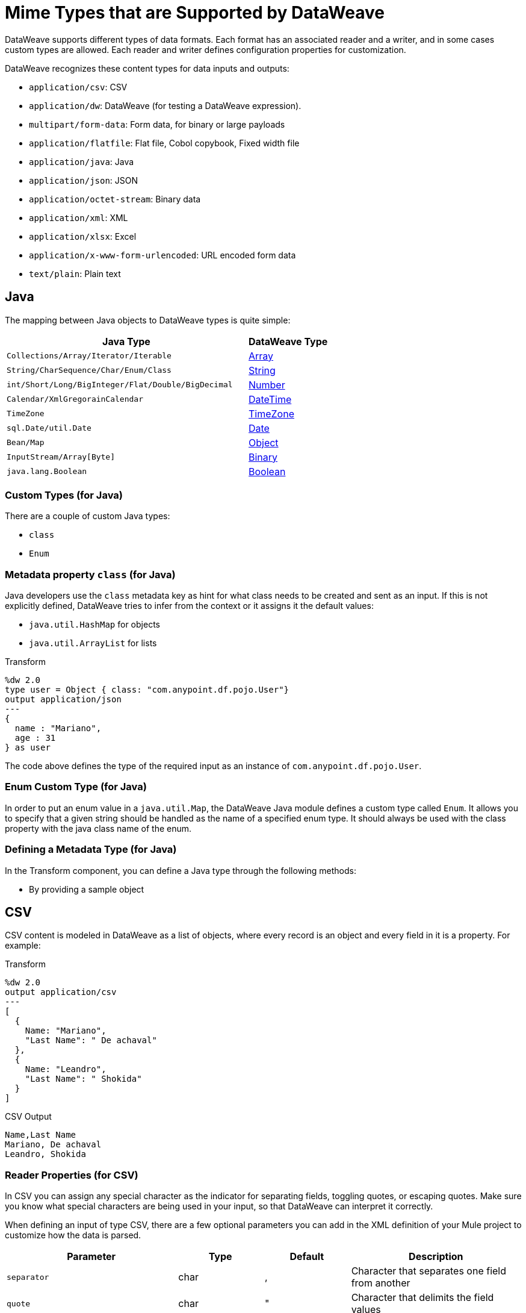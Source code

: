 = Mime Types that are Supported by DataWeave
:keywords: studio, anypoint, esb, transform, transformer, format, aggregate, rename, split, filter convert, xml, json, csv, pojo, java object, metadata, dataweave, data weave, datamapper, dwl, dfl, dw, output structure, input structure, map, mapping

DataWeave supports different types of data formats. Each format has an associated reader and a writer, and in some cases custom types are allowed. Each reader and writer defines configuration properties for customization.

DataWeave recognizes these content types for data inputs and outputs:

* `application/csv`: CSV
* `application/dw`: DataWeave (for testing a DataWeave expression).
* `multipart/form-data`: Form data, for binary or large payloads
* `application/flatfile`: Flat file, Cobol copybook, Fixed width file
* `application/java`: Java
* `application/json`: JSON
* `application/octet-stream`: Binary data
* `application/xml`: XML
* `application/xlsx`: Excel
* `application/x-www-form-urlencoded`: URL encoded form data
* `text/plain`: Plain text

[java]
== Java

The mapping between Java objects to DataWeave types is quite simple:

[cols="3,1", options="header"]
|=======================
|Java Type |DataWeave Type
|`Collections/Array/Iterator/Iterable` | link:/mule-user-guide/v/4.0/dataweave-types#array[Array]
|`String/CharSequence/Char/Enum/Class` | link:/mule-user-guide/v/4.0/dataweave-types#string[String]
|`int/Short/Long/BigInteger/Flat/Double/BigDecimal`|link:/mule-user-guide/v/4.0/dataweave-types#number[Number]
|`Calendar/XmlGregorainCalendar`|link:/mule-user-guide/v/4.0/dataweave-types#datetime[DateTime]
|`TimeZone`|link:/mule-user-guide/v/4.0/dataweave-types#timezone[TimeZone]
|`sql.Date/util.Date`|link:/mule-user-guide/v/4.0/dataweave-types#date[Date]
|`Bean/Map`|link:/mule-user-guide/v/4.0/dataweave-types#object[Object]
|`InputStream/Array[Byte]`|link:/mule-user-guide/v/4.0/dataweave-types#binary[Binary]
|`java.lang.Boolean`|link:/mule-user-guide/v/4.0/dataweave-types#boolean[Boolean]

|=======================

=== Custom Types (for Java)

There are a couple of custom Java types:

* `class`
* `Enum`

=== Metadata property `class` (for Java)

Java developers use the `class` metadata key as hint for what class needs to be created and sent as an input. If this is not explicitly defined, DataWeave tries to infer from the context or it assigns it the default values:

 * `java.util.HashMap` for objects
 * `java.util.ArrayList` for lists

.Transform
[source,DataWeave, linenums]
-----------------------------------------------------------------------
%dw 2.0
type user = Object { class: "com.anypoint.df.pojo.User"}
output application/json
---
{
  name : "Mariano",
  age : 31
} as user

-----------------------------------------------------------------------

The code above defines the type of the required input as an instance of `com.anypoint.df.pojo.User`.

=== Enum Custom Type (for Java)

In order to put an enum value in a `java.util.Map`, the DataWeave Java module defines a custom type called `Enum`. It allows you to specify that a given string should be handled as the name of a specified enum type. It should always be used with the class property with the java class name of the enum.

=== Defining a Metadata Type (for Java)

In the Transform component, you can define a Java type through the following methods:

* By providing a sample object

[[csv]]
== CSV

CSV content is modeled in DataWeave as a list of objects, where every record is an object and every field in it is a property. For example:

.Transform
[source,dataweave,linenums]
----
%dw 2.0
output application/csv
---
[
  {
    Name: "Mariano",
    "Last Name": " De achaval"
  },
  {
    Name: "Leandro",
    "Last Name": " Shokida"
  }
]
----

.CSV Output
[source,csv,linenums]
----
Name,Last Name
Mariano, De achaval
Leandro, Shokida
----

=== Reader Properties (for CSV)

In CSV you can assign any special character as the indicator for separating fields, toggling quotes, or escaping quotes. Make sure you know what special characters are being used in your input, so that DataWeave can interpret it correctly.

When defining an input of type CSV, there are a few optional parameters you can add in the XML definition of your Mule project to customize how the data is parsed.

[cols="2,1,1,2", options="header"]
|=======================
|Parameter |Type |Default|Description
|`separator` |char |, |Character that separates one field from another
|`quote` |char |" |Character that delimits the field values
|`escape` |char | \ |Character used to escape occurrences of the separator or quote character within field values
|`bodyStartLineNumber`| number | 0 | The line number where the body starts.
|`ignoreEmptyLine` |bool | true | defines if empty lines are ignored
|`header` |bool |true |Indicates if the first line of the output shall contain field names
|`headerLineNumber` | number | 0 | the line number where the header is located
|`streaming` | bool | false | Used for streaming input csv (use only if entries are accessed sequentially)
|=======================

* When `header=true` you can then access the fields within the input anywhere by name. Ex: `payload.userName`.
* When `header=false` you must access the fields by index, referencing first the entry and then the field, Ex: `payload[107][2]`

////
TODO: NEED TO FIX.
You can set these properties through the XML of your Mule project or through the Transform component.

* XML example:
+
[source,xml,linenums]
----
<dw:transform-message metadata:id="33a08359-5085-47d3-aa5f-c7dd98bb9c61"
  doc:name="Transform">
    <dw:input-payload
      <!-- Boolean that defines if the first line in the data contains headers -->
      <dw:reader-property name="header" value="false" />
      <!-- Character that separates fields, `','` by default -->
      <dw:reader-property name="separator" value="," />
      <!-- Character that defines quoted text, `" "` by default -->
      <dw:reader-property name="quote" value="&quot;" />
      <!-- Character that escapes quotes, `\` by default -->
      <dw:reader-property name="escape" value="\" />
    </dw:input-payload>
 		<dw:set-payload>
        <![CDATA[
            %dw 2.0
            output application/java
            ---
            // Your transformation script goes here
        ]]>
    </dw:set-payload>
</dw:transform-message>
----
+
* Transform component example:
image::dataweave-formats-580be.png[]
// TODO IS IMAGE OKAY?
////

All of these parameters are optional. A CSV output directive might look like this:

[source,DataWeave]
-------------------------------------------------------------
output text/csv separator=";", header=false, quoteValues=true
-------------------------------------------------------------

=== Writer Properties (for CSV)

When defining an output of type CSV, there are a few optional parameters you can add to the output directive to customize how the data is parsed:

[cols="2,1,1,2", options="header"]
|=======================
|Parameter |Type |Default|Description
|`separator` |char |, |Character that separates one field from another
|`encoding` |string | |The character set to be used for the output
|`quote` |char |" |Character that delimits the field values
|`escape` |char | \ |Character used to escape occurrences of the separator or quote character within field values
|`lineSeparator`|string | system line ending default | line separator to be used. Example: "\r\n"
|`header` |bool |true |Indicates if the first line of the output shall contain field names
|`quoteHeader` |bool |false |Indicates header values should be quoted
|`quoteValues` |bool |false |Indicates if every value should be quoted whether or not it contains special characters within
|=======================

All of these parameters are optional. A CSV output directive might for example look like this:

[source,DataWeave]
---------------------------------------------------------------------
output text/csv separator=";", header=false, quoteValues=true
---------------------------------------------------------------------

=== Defining a Metadata Type (for CSV)

In the Transform component, you can define a CSV type through the following methods:

* By providing a sample file
* Via a graphical editor that allows you to set up each field manually
+
image::dataweave-formats-4a556.png[]

[[excel]]
== Excel

Only `.xlsx` files are supported (Excel 2007), but `.xls` files are not supported on any Mule runtime version.

// TODO: IS THIS ACCURATE?
An Excel workbook is a sequence of sheets. In DataWeave, this is mapped to an object where each sheet is a key. Only one table is allowed per Excel sheet. A table is expressed as an array of rows. A row is an object where its keys are the columns and the values the cell content.

.Input

image:dataweave-formats-exceltable.png[]

.DataWeave representation
[source,dataweave,linenums]
----
output application/xlsx header=true
---
{
  Sheet1: [
    {
      Id: 123,
      Name: George
    },
    {
      Id: 456,
      Name: Lucas
    }
  ]
}
----

=== Reader Properties (for Excel)

When defining an input of type Excel, there are a few optional parameters you can add in the XML definition of your Mule project to customize how the data is parsed.

[cols="2,1,1,2", options="header"]
|=======================
|Parameter |Type |Default|Description
|`header` | bool | true |	defines if the Excel tables contain headers. When set to false, column names are used. (A, B, C, ...)
|`ignoreEmptyLine`	| bool | true | defines if empty lines are ignored
|`tableOffset` | string | A1 |	The position of the first cell of the tables
|=======================

////
These properties can be either set through the XML of your Mule project or through the Transform component.

* XML example:
+
[source,xml,linenums]
----
<dw:transform-message metadata:id="33a08359-5085-47d3-aa5f-c7dd98bb9c61"
  doc:name="Transform">
    <dw:input-payload
      <!-- Boolean that defines if the first line in the data contains headers -->
      <dw:reader-property name="header" value="true" />
      <!-- Boolean that defines if empty lines are ignored -->
      <dw:reader-property name="ignoreEmptyLine" value="false" />
      <!-- Defines that defines what cell to start reading from. In this case Column A is ignored, and all rows above 9 -->
      <dw:reader-property name="tableOffset" value="B9" />
    </dw:input-payload>
    <dw:set-payload>
        <![CDATA[
            %dw 2.0
            output application/java
            ---
            // Your transformation script goes here
        ]]>
    </dw:set-payload>
</dw:transform-message>
----
////
////
+
* Transform component

image:dataweave-formats-excell-reader.png[]
// TODO IS IMAGE OKAY?
////

=== Writer Properties (for Excel)

When defining an output of type Excel, there are a few optional parameters you can add to the output directive to customize how the data is parsed:

[cols="2,1,1,2", options="header"]
|=======================
|Parameter |Type |Default|Description
|`header` | bool | true |	defines if the Excel tables contain headers. When there are no headers, column names are used. (A, B, C, ...)
|`ignoreEmptyLine`	| bool | true | defines if empty lines are ignored
|`tableOffset` | string | A1 |	The position of the first cell of the tables
|=======================

All of these parameters are optional. An Excel output directive might for example look like this:

[source,DataWeave]
---------------------------------------------------------------------
output application/xlsx header=true
---------------------------------------------------------------------

=== Defining a Metadata Type (for Excel)

In the Transform component, you can define a Excel type through the following methods:

* Through a graphical editor that allows you to set up each field manually.
+
image:dataweave-formats-excel-metadata.png[]
// TODO IS IMAGE OKAY?

[[xml]]
== XML

The XML data structure is mapped to DataWeave objects that can contain other objects as values to their keys. Repeated keys are supported. Example:

.Input
[source,xml, linenums]
----
<users>
  <company>MuleSoft</company>
  <user name="Leandro" lastName="Shokida"/>
  <user name="Mariano" lastName="Achaval"/>
</users>
----

.Transform
[source,dataweave,linenums]
----
{
  users: {
    company: "MuleSoft",
    user @(name: "Leandro",lastName: "Shokida"): "",
    user @(name: "Mariano",lastName: "Achaval"): ""
  }
}
----

=== Reader Properties (for XML)

When defining an input of type XML, there are a few optional parameters you can add in the XML definition of your Mule project to customize how the data is parsed.

[cols="2,1,1,2", options="header"]
|=======================
|Parameter |Type |Default|Description
|`optimizeFor`| string | speed | specifies the strategy to be used by the reader. Posible values = memory/speed
|`nullValueOn`|string | 'empty' |If a tag with empty or blank text should be read as null.
|`indexedReader`|boolean | true | Picks which reader modality to use. The indexed reader is faster but uses up a greater amount of memory, whilst the unindexed reader is slower but uses up less memory
|`maxEntityCount`|integer | 1 | Limits the number of times that an entity can be referenced within the XML code. This is included to guard against link:https://en.wikipedia.org/wiki/Billion_laughs[denial of service attacks].
|`externalEntities`|boolean | false | Defines if references to entities that are defined in a file outside the XML are accepted as valid. It's recommended to avoid these for link:https://www.owasp.org/index.php/XML_External_Entity_(XXE)_Processing[security reasons] as well.
|=======================

////
These properties can be either set via the XML of your Mule project or through the Transform component:

* XML example:
+
[source,xml,linenums]
----
<dw:transform-message metadata:id="33a08359-5085-47d3-aa5f-c7dd98bb9c61"
  doc:name="Transform">
    <dw:input-payload
      <!-- specifies the strategy to be used by the reader -->
      <dw:reader-property name="optimizeFor" value="speed" />
      <!-- If a tag with empty or blank text should be read as null. -->
      <dw:reader-property name="nullValueOn" value="empty" />
    </dw:input-payload>
    <dw:set-payload>
      <![CDATA[
        %dw 2.0
        output application/xml
        ---
        // Your transformation script goes here
      ]]>
    </dw:set-payload>
</dw:transform-message>
----
+
* Transform component
+
image:dataweave-formats-6e5e4.png[]
// TODO IS IMAGE OKAY?
////

=== Writer Properties (for XML)

When defining an output of type XML, there are a few optional parameters you can add to the output directive to customize how the data is parsed:

[cols="2,1,1,2", options="header"]
|=======================
|Parameter |Type |Default|Description
|`indent`| boolean | true | Defines if the XML code will be indented for better readability, or if it will be compressed into a single line
| `inlineCloseOn` | string | `never` | Defines wether an empty XML child element appears as single self-closing tag or with an opening and closing tag. The value `empty` sets it to output self-closing tags.
|`encoding`|string | UTF-8 |The character set to be used for the output
|`bufferSize`| number | 153600 | The size of the buffer writer
|`inlineCloseOn` | string | | When the writer should use inline close tag. Possible values = `empty`/`none`
|`skipNullOn`| string | | Possible values = `elements`/`attributes`/`everywhere`. See <<Skip Null On>>
|`writeDeclaration`| boolean | true | Defines if the XML declaration will be included in the first line
|=======================

[source,DataWeave]
---------------------------------------------------------------------
output application/xml indent=false, skipNullOn="attributes"
---------------------------------------------------------------------

The `inlineCloseOn` parameter defines if the output is structured like this (by default):

[source,xml,linenums]
----
<someXml>
  <parentElement>
    <emptyElement1></emptyElement1>
    <emptyElement2></emptyElement2>
    <emptyElement3></emptyElement3>
  </parentElement>
</someXml>
----

It can also be structured like this (set with a value of "empty"):

[source,xml,linenums]
----
<payload>
  <someXml>
    <parentElement>
      <emptyElement1/>
      <emptyElement2/>
      <emptyElement3/>
    </parentElement>
  </someXml>
</payload>
----

==== Skip Null On (for XML)

You can specify whether your transform generates an outbound message that contains fields with "null" values, or if these fields are ignored entirely. This can be set through an attribute in the output directive named `skipNullOn`, which can be set to three different values: `elements`, `attributes`, or `everywhere`.

When set to:

* `elements`: A key:value pair with a null value is ignored.
* `attributes`: An XML attribute with a null value is skipped.
* `everywhere`: Apply this rule to both elements and attributes.

=== Defining a Metadata Type (for XML)

In the Transform component, you can define a XML type through the following methods:

* By providing a sample file
* By pointing to a schema file

=== Custom Types (for XML)

There is one custom data type for XML:

* `CData`

// TODO: IS CData correct anymore? what is it? also mentions :string here
==== CData Custom Type (for XML)

XML defines a custom type named `CData`, it extends from string and is used to identify a CDATA XML block. It can be used to tell the writer to wrap the content inside CDATA or to check if the input string arrives inside a CDATA block. `CData` inherits from the type `String`.

.Transform
[source,DataWeave, linenums]
----------------------------------------------------------------------
%dw 2.0
output application/xml
---
{
  users:
  {
    user : "Mariano" as CData,
    age : 31 as CData
  }
}
----------------------------------------------------------------------

.Output
[source,xml,linenums]
----------------------------------------------------------------------
<?xml version="1.0" encoding="UTF-8"?>
<users>
  <user><![CDATA[Mariano]]></user>
  <age><![CDATA[31]]></age>
</users>
----------------------------------------------------------------------

== JSON

JSON data structures are mapped to DataWeave data structures because they share a lot of similarities.

=== Writer Properties (for JSON)

When defining an output of type JSON, there are a few optional parameters you can add to the output directive to customize how the data is parsed:

[cols="2,1,1,2", options="header"]
|=======================
|Parameter |Type |Default|Description
|`indent`| boolean | true | Defines if the JSON code will be indented for better readability, or if it will be compressed into a single line
|`encoding`| string | UTF-8 |The character set to be used for the output
|`bufferSize`| number | 153600 | The size of the buffer writer
|`inlineCloseOn` | string | | When the writer should use inline close tag. Possible values = empty/none
|`skipNullOn`| string | | Possible values = `elements`/`attributes`/`everywhere`. See <<Skip Null On>>
|`duplicateKeyAsArray`| boolean | false | JSON language doesn't allow duplicate keys with one same parent, this usually raises an exception. If set to true, the output contains a single key that points to an array containing all the values assigned to it.
|=======================

[source,DataWeave]
---------------------------------------------------------------------
output application/json indent=false, skipNullOn="arrays"
---------------------------------------------------------------------

==== Skip Null On (for JSON)

You can specify whether this generates an outbound message that contains fields with "null" values, or if these fields are ignored entirely. This can be set through an attribute in the output directive named `skipNullOn`, which can be set to three different values: `elements`, `attributes`, or `everywhere`.

When set to:
* `elements`: A key:value pair with a null value is ignored.
* `attributes`: An XML attribute with a null value is skipped.
* `everywhere`: Apply this rule to both elements and attributes.

=== Defining a Metadata Type (for JSON)

In the Transform component, you can define a JSON type through the following methods:

* By providing a sample file
* By pointing to a schema file

[[flat_file]]
== Flat File

=== Reader Properties (for Flat File)

When defining an input of type Flat File, there are a few optional parameters you can add in the XML definition of your Mule project to customize how the data is parsed.

[cols="2,1,1,2", options="header"]
|=======================
|Parameter |Type |Default|Description
|`schemaPath`| string | | Location in your local disk of the schema file used to parse your input. The Schema must have an `.ESL` extension.
|`structureIdent`|string |  | The schema file might define multiple different structures, this field selects which to use. In case the schema only defines one, you also need to explicitly select that one through this field.
|`missingValues`| string | spaces a| How missing values are represented in the input data:

* `none`: treat all data as actual values
* `spaces`: interpret a field consisting of only spaces as a missing value
* `zeroes`: interpret numeric fields consisting of only '0' characters and character fields consisting of only spaces as missing values
* `nulls`: interpret a field consisting only of 0 bytes as a missing value

| `recordParsing` | string | strict a| expected separation between lines/records:

* `strict`: line break expected at exact end of each record
* `lenient`: line break used but records may be shorter or longer than schema specifies
* `noTerminator`: means records follow one another with no separation
|=======================

////
These properties can be either set via the XML of your Mule project or through the UI of the Transform component:

* XML example:
[source, xml, linenums]
----
<dw:input-payload mimeType="application/flatfile" >
  <dw:reader-property name="schemaPath" value="myschema.esl"/>
  <dw:reader-property name="structureIdent" value="structure1"/>
</dw:input-payload>
----
////

Note that schemas with type `Binary` or `Packed` don't allow for line breaks to be detected, so setting `recordParsing` to `lenient` will only allow long records to be handled, not short ones. These schemas also currently only work with certain single-byte character encodings (so not with UTF-8 or any multibyte format).

=== Writer Properties (for Flat File)

When defining an output of type flat file there are a few optional parameters you can add to the output directive to customize how the data is written:

[cols="2,1,1,2", options="header"]
|=======================
|Parameter |Type |Default|Description
|`schemaPath` |string | |Path where the schema file to be used is located
|`structureIdent` |string | |In case the schema file defines multiple formats, indicates which of them to use
|`encoding` |string | UTF-8 | Output character encoding
|`missingValues`| string | spaces a| How to represent optional values missing from the supplied map:

* `spaces`: fill the field with spaces
* `nulls`: use 0 bytes

|`recordTerminator`| string | standard Java line termination for the system | Termination for every line/record. In Mule runtime versions 4.0.4 and older, this is only used as a separator when there are multiple records. Possible values: `lf, cr, crlf, none`. Values translate directly to character codes (`none` leaves no termination on each record).
|`trimValues` |boolean |`false` |Trim string values longer than field length by truncating trailing characters
|=======================

.Transform
[source,DataWeave,linenums]
----
%dw 2.0
output application/flatfile schemaPath="src/main/resources/test-data/QBReqRsp.esl", structureIdent="QBResponse"
---
payload
----

=== Defining a Metadata Type (for Flat File)

In the Transform component, you can define a Flat File type through the following methods:

* By pointing to a schema file.

[[fixed_width]]
== Fixed Width

// TODO: LINK <<Flat File>> here.
Fixed width types are technically considered a type of Flat File format, but when selecting this option the Transform component offers you settings that are better tailored to the needs of this format.

=== Reader Properties (for Fixed Width)

When defining an input of type Fixed Width, there are a few optional parameters you can add in the XML definition of your Mule project to customize how the data is parsed.

[cols="2,1,1,2", options="header"]
|=======================
|Parameter |Type |Default|Description
|`schemaPath`| string | | Location in your local disk of the schema file used to parse your input. The Schema must have an `.FFD` extension.
|`missingValues`| string | spaces a| How missing values are represented in the input data:

* `none`: treat all data as actual values
* `spaces`: interpret a field consisting of only spaces as a missing value
* `zeroes`: interpret numeric fields consisting of only '0' characters and character fields consisting of only spaces as missing values
* `nulls`: interpret a field consisting only of 0 bytes as a missing value

| `recordParsing` | string | strict a| expected separation between lines/records:

* `strict`: line break expected at exact end of each record
* `lenient`: line break used but records may be shorter or longer than schema specifies
* `noTerminator`: means records follow one another with no separation
|=======================

////
These properties can be either set via the XML of your Mule project or through the Transform component UI.

* XML example:
[source, xml, linenums]
----
<dw:input-payload mimeType="application/flatfile" >
  <dw:reader-property name="schemaPath" value="myschema.ffd"/>
  <dw:reader-property name="structureIdent" value="structure1"/>
</dw:input-payload>
----
////

=== Writer Properties (for Fixed Width)

When defining an output of type fixed width there are a few optional parameters you can add to the output directive to customize how the data is written:

[cols="2,1,1,2", options="header"]
|=======================
|Parameter |Type |Default|Description
|`schemaPath` |string | |Path where the schema file to be used is located
|`encoding` |string | UTF-8 | Output character encoding
|`missingValues`|string | spaces a| How to represent optional values missing from the supplied map:

* spaces: fill the field with spaces
* nulls: use 0 bytes

|`recordTerminator`| string | standard Java line termination for the system | Termination for every line/record. In Mule runtime versions 4.0.4 and older, this is only used as a separator when there are multiple records. Possible values: `lf, cr, crlf, none`. Values translate directly to character codes (`none` leaves no termination on each record).
|`trimValues` |boolean |`false` |Trim string values longer than field length by truncating trailing characters
|=======================

.Transform
[source,DataWeave,linenums]
----
%dw 2.0
output application/flatfile schemaPath="src/main/resources/test-data/QBReqRsp.esl", encoding="UTF-8"
---
payload
----

=== Defining a Metadata Type (for Fixed Width)

// TODO: <<flat file>>
In the Transform component, you can define a Fixed Width type through the following methods:

* By providing a sample file
* By pointing to a Flat File schema file
* Via a graphical editor that allows you to set up each field manually
+
image::dataweave-formats-27b3c.png[]
// TODO IS IMAGE OKAY?

[[cobol_copybook]]
== Cobol Copybook

// TODO: <<flat file>>
Copybook types are technically considered a type of Flat File format, but when selecting this option the Transform component offers you settings that are better tailored to the needs of this format.

=== Reader Properties (for Cobol Copybook)

When defining an input of type Copybook, there are a few optional parameters you can add in the XML definition of your Mule project to customize how the data is parsed.

[cols="2,1,1,2", options="header"]
|=======================
|Parameter |Type |Default|Description
|`schemaPath`| string | | Location in your local disk of the schema file used to parse your input
|`segmentIdent`|string |  | In case the schema file defines multiple different structures, this field selects which to use
|`missingValues`| string | nulls | How missing values are represented in the input data:

* `none`: treat all data as actual values
* `spaces`: interpret a field consisting of only spaces as a missing value
* `zeroes`: interpret numeric fields consisting of only '0' characters and character fields consisting of only spaces as missing values
* `nulls`: interpret a field consisting only of 0 bytes as a missing value

| `recordParsing` | string | strict a| expected separation between lines/records:

* `strict`: line break expected at exact end of each record
* `lenient`: line break used but records may be shorter or longer than schema specifies
* `noTerminator`: means records follow one another with no separation
|=======================

////
These properties can be set through the UI of the Transform component or through the XML of your Mule project.

XML example:

[source, xml, linenums]
----
<dw:input-payload mimeType="application/flatfile" >
  <dw:reader-property name="schemaPath" value="myschema.ffs"/>
  <dw:reader-property name="segmentIdent" value="structure1"/>
</dw:input-payload>
----
////

Note that schemas with type `Binary` or `Packed` don't allow for line breaks to be detected, so setting `recordParsing` to "lenient"` will only allow long records to be handled, but not short ones. These schemas also currently only work with certain single-byte character encodings (so not with UTF-8 or any multibyte format).

=== Writer Properties (for Cobol Copybook)

When defining an output of type copybook there are a few optional parameters you can add to the output directive to customize how the data is written:

[cols="2,1,1,2", options="header"]
|=======================
|Parameter |Type |Default|Description
|`schemaPath` |string | |Path where the schema file to be used is located
|`segmentIdent` |string | |In case the schema file defines multiple formats, indicates which of them to use
|`encoding` |string | UTF-8 | Output character encoding

|`missingValues`| string | nulls | How to represent optional values missing from the supplied map:

* `spaces`: fill the field with spaces
* `nulls`: use 0 bytes

|`recordTerminator`| string | standard Java line termination for the system | Termination for every line/record. In Mule runtime versions 4.0.4 and older, this is only used as a separator when there are multiple records. Possible values: `lf, cr, crlf, none`. Values translate directly to character codes (`none` leaves no termination on each record).
|`trimValues` |boolean |`false` |Trim string values longer than field length by truncating trailing characters
|=======================

.Transform
[source,DataWeave,linenums]
----
%dw 2.0
output application/flatfile schemaPath="src/main/resources/test-data/QBReqRsp.esl", structureIdent="QBResponse"
---
payload
----

=== Defining a Metadata Type (for Cobol Copybook)

In the Transform component, you can define a Fixed Width type through the following methods:

* By pointing to a Flat File schema file.

== URL Encoding

A URL encoded string is mapped to a DataWeave Object

.Input
[source, code, linenums]
----
key=value&key+1=value%40&key=value+here&key+2%25
----

.Transform
[source,DataWeave,linenums]
----
{
  "key" : ["value", "value here"],
  "key 1": "value@",
  "key 2%": null
}
----

== See Also

* link:/anypoint-studio/v/7/input-output-structure-transformation-studio-task[To Define Input and Output Structure of a Transformation]
* link:https://docs.mulesoft.com/design-center/v/1.0/input-output-structure-transformation-design-center-task[To Define Input and Output Structure of a Transformation (Design Center)]
* link:/mule-user-guide/v/4.0/dataweave-flat-file-schemas[Flat File Schemas]

////
* link:/mule-user-guide/v/4.0/dataweave-quickstart[DataWeave quickstart guide]
* link:/anypoint-studio/v/6/transform-message-component-concept-studio[About Transform Component]
* link:/mule-user-guide/v/4.0/dataweave-language-introduction[DataWeave Language Introduction]
* link:/mule-user-guide/v/4.0/dataweave-operators[DataWeave Operators]
* link:/mule-user-guide/v/4.0/dataweave-types[DataWeave Types]
* link:/mule-user-guide/v/4.0/dataweave-memory-management[DataWeave Memory Management]
* link:/mule-user-guide/v/4.0/dataweave-selectors[DataWeave Selectors]
* link:/mule-user-guide/v/4.0/dataweave-examples[DataWeave Examples]
* link:/mule-user-guide/v/4.0/mel-dataweave-functions[MEL DataWeave Functions]
////
